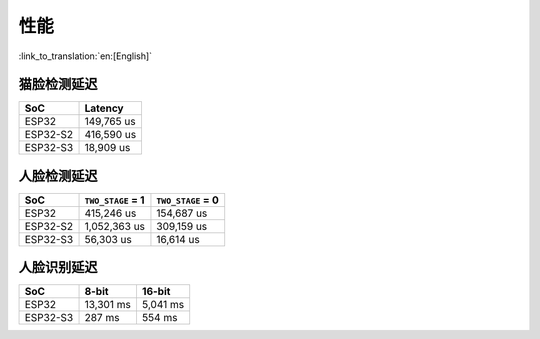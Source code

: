 性能
=========

:link_to_translation:`en:[English]`


猫脸检测延迟
--------------

======== =================
SoC           Latency
======== =================
ESP32    149,765 us        
ESP32-S2 416,590 us      
ESP32-S3 18,909 us         
======== =================



人脸检测延迟
--------------

======== ================= =================
SoC      ``TWO_STAGE`` = 1 ``TWO_STAGE`` = 0
======== ================= =================
ESP32    415,246 us        154,687 us
ESP32-S2 1,052,363 us      309,159 us
ESP32-S3 56,303 us         16,614 us
======== ================= =================



人脸识别延迟
--------------

======== ================= =================
SoC            8-bit            16-bit
======== ================= =================
ESP32    13,301 ms         5,041 ms
ESP32-S3 287 ms            554 ms
======== ================= =================
